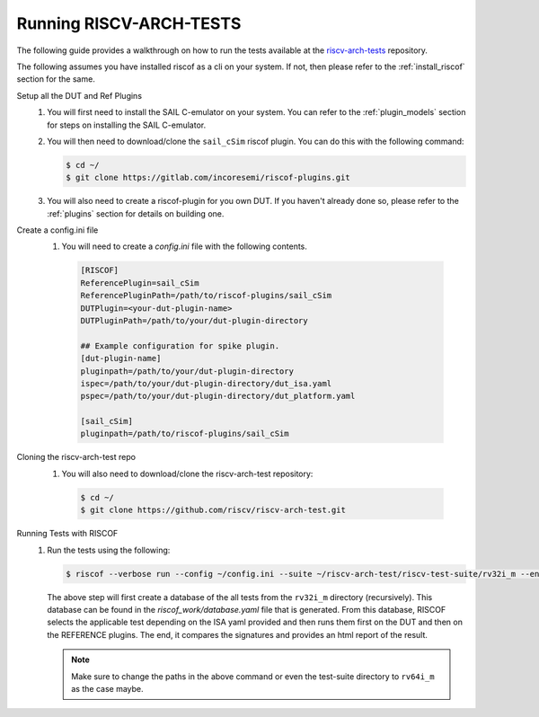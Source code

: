 .. _arch-tests:

########################
Running RISCV-ARCH-TESTS
########################

The following guide provides a walkthrough on how to run the tests available at 
the `riscv-arch-tests <https://github.com/riscv/riscv-arch-test>`_ repository.

The following assumes you have installed riscof as a cli on your system. If not, then please refer
to the :ref:`install_riscof` section for the same.



Setup all the DUT and Ref Plugins
  1. You will first need to install the SAIL C-emulator on your system.  You can refer to the
     :ref:`plugin_models` section for steps on installing the SAIL C-emulator.
  2. You will then need to download/clone the ``sail_cSim`` riscof plugin. You can do this with the
     following command:

     .. code-block:: console

        $ cd ~/
        $ git clone https://gitlab.com/incoresemi/riscof-plugins.git

  3. You will also need to create a riscof-plugin for you own DUT. If you haven't already done so,
     please refer to the :ref:`plugins` section for details on building one.

Create a config.ini file
  1. You will need to create a `config.ini` file with the following contents.

    .. code-block:: ini

      [RISCOF]
      ReferencePlugin=sail_cSim
      ReferencePluginPath=/path/to/riscof-plugins/sail_cSim
      DUTPlugin=<your-dut-plugin-name>
      DUTPluginPath=/path/to/your/dut-plugin-directory
      
      ## Example configuration for spike plugin.
      [dut-plugin-name]
      pluginpath=/path/to/your/dut-plugin-directory
      ispec=/path/to/your/dut-plugin-directory/dut_isa.yaml
      pspec=/path/to/your/dut-plugin-directory/dut_platform.yaml
      
      [sail_cSim]
      pluginpath=/path/to/riscof-plugins/sail_cSim

Cloning the riscv-arch-test repo
  1. You will also need to download/clone the riscv-arch-test repository:

    .. code-block:: console
        
        $ cd ~/
        $ git clone https://github.com/riscv/riscv-arch-test.git

Running Tests with RISCOF
  1. Run the tests using the following:

     .. code-block:: console

       $ riscof --verbose run --config ~/config.ini --suite ~/riscv-arch-test/riscv-test-suite/rv32i_m --env ~/riscv-arch-test/riscv-test-suite/env

     The above step will first create a database of the all tests from the ``rv32i_m`` directory 
     (recursively). This database can be found in the `riscof_work/database.yaml` file that is 
     generated. From this database, RISCOF selects the applicable test depending on the ISA yaml 
     provided and then runs them first on the DUT and then on the REFERENCE plugins. The end, it
     compares the signatures and provides an html report of the result.

     .. note:: Make sure to change the paths in the above command or even the test-suite directory
        to ``rv64i_m`` as the case maybe.
